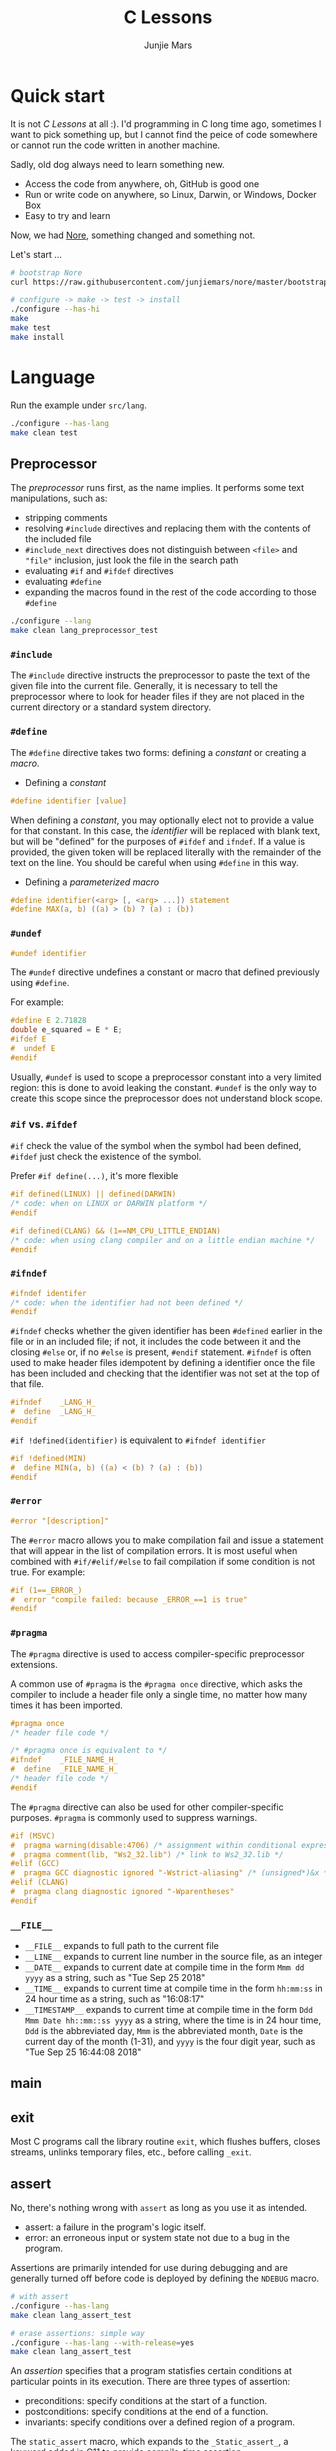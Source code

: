 #+TITLE: C Lessons
#+AUTHOR: Junjie Mars
#+STARTUP: overview
#+OPTIONS: num:nil toc:nil
#+REVEAL_HLEVEL: 2
#+REVEAL_SLIDE_NUMBER: h
#+REVEAL_THEME: moon
#+BEGIN_COMMENT
#+REVEAL_TRANS: cube
#+REVEAL_MARGIN: 0.1
#+REVEAL_MIN_SCALE: 0.2
#+REVEAL_MAX_SCALE: 1.5
#+END_COMMENT

@@html:<img src="https://github.com/junjiemars/c/workflows/C/badge.svg" alt="clang, gcc and msvc"/>@@

* Quick start
  :PROPERTIES:
  :CUSTOM_ID: quick-start
  :END:

#+ATTR_HTML: :style text-align:left
It is not /C Lessons/ at all :). I'd programming in C long time ago,
sometimes I want to pick something up, but I cannot find the peice of
code somewhere or cannot run the code written in another machine.

#+REVEAL: split
#+ATTR_HTML: :style text-align:left
Sadly, old dog always need to learn something new.
- Access the code from anywhere, oh, GitHub is good one
- Run or write code on anywhere, so Linux, Darwin, or Windows, Docker Box
- Easy to try and learn

#+ATTR_HTML: :style text-align:left
Now, we had [[https://github.com/junjiemars/nore][Nore]], something changed and something not.

#+REVEAL: split
Let's start ...

#+BEGIN_SRC sh
# bootstrap Nore
curl https://raw.githubusercontent.com/junjiemars/nore/master/bootstrap.sh -sSfL | sh

# configure -> make -> test -> install
./configure --has-hi
make
make test
make install
#+END_SRC

* Language
	:PROPERTIES:
	:CUSTOM_ID: language
	:END:

Run the example under =src/lang=.
#+BEGIN_SRC sh
./configure --has-lang
make clean test
#+END_SRC

** Preprocessor	
	 :PROPERTIES:
	 :CUSTOM_ID: language_preprocessor
	 :END:

The /preprocessor/ runs first, as the name implies. It performs some
text manipulations, such as:
- stripping comments
- resolving =#include= directives and replacing them with the contents
  of the included file
- =#include_next= directives does not distinguish between =<file>= and
  ="file"= inclusion, just look the file in the search path
- evaluating =#if= and =#ifdef= directives
- evaluating =#define=
- expanding the macros found in the rest of the code according to
  those =#define=

#+BEGIN_SRC sh
./configure --lang
make clean lang_preprocessor_test
#+END_SRC

*** =#include=
		:PROPERTIES:
		:CUSTOM_ID: language_preprocessor_include
		:END:
		
The =#include= directive instructs the preprocessor to paste the text
of the given file into the current file. Generally, it is necessary to
tell the preprocessor where to look for header files if they are not
placed in the current directory or a standard system directory.

*** =#define=
		:PROPERTIES:
		:CUSTOM_ID: language_preprocessor_define
		:END:

The =#define= directive takes two forms: defining a /constant/ or
creating a /macro/.

- Defining a /constant/
#+BEGIN_SRC c
#define identifier [value]
#+END_SRC

When defining a /constant/, you may optionally elect not to provide a
value for that constant. In this case, the /identifier/ will be
replaced with blank text, but will be "defined" for the purposes of
=#ifdef= and =ifndef=. If a value is provided, the given token will be
replaced literally with the remainder of the text on the line. You
should be careful when using =#define= in this way.

- Defining a /parameterized macro/
#+BEGIN_SRC c
#define identifier(<arg> [, <arg> ...]) statement
#define MAX(a, b) ((a) > (b) ? (a) : (b))
#+END_SRC

*** =#undef=
		:PROPERTIES:
		:CUSTOM_ID: language_preprocessor_undef
		:END:

#+BEGIN_SRC c
#undef identifier
#+END_SRC

The =#undef= directive undefines a constant or macro that defined
previously using =#define=.

For example:
#+BEGIN_SRC c
#define E 2.71828
double e_squared = E * E;
#ifdef E
#  undef E
#endif
#+END_SRC

Usually, =#undef= is used to scope a preprocessor constant into a very
limited region: this is done to avoid leaking the constant.  =#undef=
is the only way to create this scope since the preprocessor does not
understand block scope.

*** =#if= vs. =#ifdef=
		:PROPERTIES:
		:CUSTOM_ID: language_preprocessor_if_vs_ifdef
		:END:

=#if= check the value of the symbol when the symbol had been defined,
=#ifdef= just check the existence of the symbol.

Prefer =#if define(...)=, it's more flexible
#+BEGIN_SRC c
#if defined(LINUX) || defined(DARWIN)
/* code: when on LINUX or DARWIN platform */
#endif

#if defined(CLANG) && (1==NM_CPU_LITTLE_ENDIAN)
/* code: when using clang compiler and on a little endian machine */
#endif
#+END_SRC

*** =#ifndef=
		:PROPERTIES:
		:CUSTOM_ID: language_preprocessor_ifndef
		:END:

#+BEGIN_SRC c
#ifndef identifer
/* code: when the identifier had not been defined */
#endif
#+END_SRC

=#ifndef= checks whether the given identifier has been =#defined=
earlier in the file or in an included file; if not, it includes the
code between it and the closing =#else= or, if no =#else= is present,
=#endif= statement. =#ifndef= is often used to make header files
idempotent by defining a identifier once the file has been included
and checking that the identifier was not set at the top of that file.

#+BEGIN_SRC c
#ifndef    _LANG_H_
#  define  _LANG_H_
#endif
#+END_SRC

=#if !defined(identifier)= is equivalent to =#ifndef identifier=

#+BEGIN_SRC c
#if !defined(MIN)
#  define MIN(a, b) ((a) < (b) ? (a) : (b))
#endif
#+END_SRC

*** =#error=
		:PROPERTIES:
		:CUSTOM_ID: language_preprocessor_error
		:END:

#+BEGIN_SRC c
#error "[description]"
#+END_SRC

The =#error= macro allows you to make compilation fail and issue a
statement that will appear in the list of compilation errors. It is
most useful when combined with =#if/#elif/#else= to fail compilation
if some condition is not true. For example:

#+BEGIN_SRC c
#if (1==_ERROR_)
#  error "compile failed: because _ERROR_==1 is true"
#endif
#+END_SRC

*** =#pragma=
		:PROPERTIES:
		:CUSTOM_ID: language_preprocessor_pragma
		:END:
		
The =#pragma= directive is used to access compiler-specific
preprocessor extensions.


A common use of =#pragma= is the =#pragma once= directive, which asks
the compiler to include a header file only a single time, no matter
how many times it has been imported.

#+BEGIN_SRC c
#pragma once
/* header file code */

/* #pragma once is equivalent to */
#ifndef    _FILE_NAME_H_
#  define  _FILE_NAME_H_
/* header file code */
#endif
#+END_SRC

The =#pragma= directive can also be used for other compiler-specific
purposes. =#pragma= is commonly used to suppress warnings.

#+BEGIN_SRC c
#if (MSVC)
#  pragma warning(disable:4706) /* assignment within conditional expression */
#  pragma comment(lib, "Ws2_32.lib") /* link to Ws2_32.lib */
#elif (GCC)
#  pragma GCC diagnostic ignored "-Wstrict-aliasing" /* (unsigned*)&x */
#elif (CLANG)
#  pragma clang diagnostic ignored "-Wparentheses"
#endif
#+END_SRC

*** =__FILE__=
		:PROPERTIES:
		:CUSTOM_ID: language_preprocessor_file
		:END:

- =__FILE__= expands to full path to the current file
- =__LINE__= expands to current line number in the source file, as an integer
- =__DATE__= expands to current date at compile time in the form
  =Mmm dd yyyy= as a string, such as "Tue Sep 25 2018"
- =__TIME__= expands to current time at compile time in the form
  =hh:mm:ss= in 24 hour time as a string, such as "16:08:17"
- =__TIMESTAMP__= expands to current time at compile time in the
  form =Ddd Mmm Date hh::mm::ss yyyy= as a string, where the time is
  in 24 hour time, =Ddd= is the abbreviated day, =Mmm= is the
  abbreviated month, =Date= is the current day of the month (1-31),
  and =yyyy= is the four digit year, such as "Tue Sep 25 16:44:08 2018"

** main
	 :PROPERTIES:
	 :CUSTOM_ID: language_main
	 :END:

** exit
	 :PROPERTIES:
	 :CUSTOM_ID: language_exit
	 :END:

Most C programs call the library routine =exit=, which flushes
buffers, closes streams, unlinks temporary files, etc., before calling
=_exit=.

** assert
	 :PROPERTIES:
	 :CUSTOM_ID: language_assert
	 :END:

No, there's nothing wrong with =assert= as long as you use it as
intended.
- assert: a failure in the program's logic itself.
- error: an erroneous input or system state not due to a bug in the
  program.

Assertions are primarily intended for use during debugging and are
generally turned off before code is deployed by defining the =NDEBUG=
macro.

#+BEGIN_SRC sh
# with assert
./configure --has-lang
make clean lang_assert_test

# erase assertions: simple way
./configure --has-lang --with-release=yes
make clean lang_assert_test
#+END_SRC

An /assertion/ specifies that a program statisfies certain conditions
at particular points in its execution. There are three types of
assertion:
- preconditions: specify conditions at the start of a function.
- postconditions: specify conditions at the end of a function.
- invariants: specify conditions over a defined region of a program.


The =static_assert= macro, which expands to the =_Static_assert_=,
a keyword added in C11 to provide compile-time assertion.

** enum
	 :PROPERTIES:
	 :CUSTOM_ID: language_enum
	 :END:

#+BEGIN_SRC c
enum [identifier] { enumerator-list };

enumerator = constant-expression;
#+END_SRC

=enumerator-list= is a comma-separated list, tailing comma permitted
since C99, =identifier= is optional. If =enumerator= is followed by
/constant expression/, its value is the value of that /constant
expression/. If =enumerator= is not followed by /constant-expression/,
its value is the value one greater than the value of the previous
enumerator in the same enumeration. The value of the first enumerator
if it does not use /constant-expression/ is zero.


Unlike =struct= and =union=, there are no forward-declared =enum= in
C.

** Error
	 :PROPERTIES:
	 :CUSTOM_ID: language_error
	 :END:

- /fail safe/ pertaining to a system or component that automatically
  places itself in a safe operating mode in the event of a failue: a
  traffic light that reverts to blinking red in all directions when
  normal operation fails.
- /fail soft/ pertaining to a system or component that continues to
  provide partial operational capability in the event of certain
  failues: a traffic light that continues to alternate between red and
  green if the yellow light fails. A static variable =errno=
  indicating the error status of a function call or object. These
  indicators are /fail soft/.
- /fail hard/ aka fail fast or fail stop. The reaction to a detected
  fault is to immediately halt the system. Termination is /fail hard/.

*** errno
	 :PROPERTIES:
	 :CUSTOM_ID: language_error_errno
	 :END:

Before C11, =errno= was a global variable, with all the inherent
disadvantages:
- later system calls overwrote earlier system calls;
- global map of values to error conditions (=ENOMEM=, =ERANGE=, etc);
- behavior is underspecified in ISO C and POSIX;
- technically =errno= is a /modifiable lvalue/ rather than a global
  variable, so expressions like =&errno= may not be well-defined;
- thread-unsafe;


In C11, =errno= is thread-local, so it is thread-safe.


Disadvantages of /Function Return Value/:
- functions that return error indicators cannot use return value for
  other uses;
- checking every function call for an error condition increases code
  stabilities by 30%-40%;
- impossible for library function to enforce that callers check for
  error condition.

*** strerror
		:PROPERTIES:
		:CUSTOM_ID: language_error_strerror
		:END:

=char * strerror(int errnum);=
		
Interprets the value of /errnum/, generating a string with a message
that describes the error condition as if set to =errno= by a function
of the library. The returned pointer points to a statically allocated
string, which shall not be modified by the program. Further calls to
this function may overwrite its content (particular library
implementations are not required to avoid data races). The error
strings produced by strerror may be specific to each system and
library implementation.

*** perror
		:PROPERTIES:
		:CUSTOM_ID: language_error_perror
		:END:


=void perror(const char *str);=

Interprets the value of =errno= as an error message, and prints it to
stderr (the standard error output stream, usually the console),
optionally preceding it with the custom message specified in /str/. If
the parameter str is not a null pointer, /str/ is printed followed by
a colon =:= and a space. Then, whether /str/ was a null pointer or
not, the generated error description is printed followed by a newline
character ='\n'=. =perror= should be called right after the error was
produced, otherwise it can be overwritten by calls to other functions.

** Function
	 :PROPERTIES:
	 :CUSTOM_ID: language_function
	 :END:

*** main
		:PROPERTIES:
		:CUSTOM_ID: language_function_main
		:END:

C90 =main()= declarations:
#+BEGIN_SRC c
int main(void);

int main(int argc, char **argv);

/* samed with above */
int main(int argc, char *argv[]);

/* classicaly, Unix system support a third variant */
int main(int argc, char **argv, char**envp);
#+END_SRC


C99 the value =return= from =main()=:
- the =int= return type may not be omitted.
- the =return= statement may be omitted, if so and =main()= finished,
  there is an implicit =return 0=.

In arguments:
- ~argc > 0~
- ~argv[argc] == 0~
- ~argv[0]~ through to ~argv[argc-1]~ are pointers to string whose
  meaning will be determined by the program.
- ~argv[0]~ will be a string containing the program's name or a null
  string if that is not avaiable.
- ~envp~ is not specified by POSIX but widely supported, =getenv= is
  the only one specified by the C standard, the =putenv=
	and ~extern char **environ~ are POSIX-specific.

*** Forward declaration

- call graph is cyclic
- cross more than one translation unit

** Macro
	 :PROPERTIES:
	 :CUSTOM_ID: language_macro
	 :END:

*** =#= macro operator
		:PROPERTIES:
		:CUSTOM_ID: language_macro_sharp
		:END:

Prefixing a macro token with =#= will quote that macro token. This
allows you to turn bare words in your source code into text
token. This can be particularly useful for writing a macro to convert
the member of =enum= from =int= into a string.

#+BEGIN_SRC c
enum COLOR { RED, GREEN, BLUE };
#define COLOR_STR(x) #x
#+END_SRC

*** =##= macro operator
		:PROPERTIES:
		:CUSTOM_ID: language_macro_sharp_sharp
		:END:

The =##= operator takes two separate tokens and pastes them together
to form a single identifier. The resulting identifier could be a
variable name, or any other identifier.

#+BEGIN_SRC c
#define DEFVAR(type, var, val) type var_##var = val

DEFVAR(int, x, 1); /* expand to: int var_x = 1; */
DEFVAR(float, y, 2.718); /* expand to: float var_y = 2.718; */
#+END_SRC
	 
*** Expression
		:PROPERTIES:
		:CUSTOM_ID: language_macro_expression
		:END:

Expression-type macro will expand to expression, such as the following
macro definition 
#+BEGIN_SRC c
#define double_v1(x) 2*x
#+END_SRC

But =double_v1= has drawback, call ~double_v1(1+1)*8~ expands to wrong
expression ~2*1+1*8~ .


Use parens to quoted input arguments and final expression:
#+BEGIN_SRC c
#define double_v2(x) (2*(x))
#+END_SRC

Now, it expands to ~(2*(1+1))*8~

But, =max= macro has side-effect that eval the argument twice
#+BEGIN_SRC c
#define max(a, b) ((a) > (b) ? (a) : (b))
#+END_SRC
when call it with ~max(a, b++)~ .

*** Block
		:PROPERTIES:
		:CUSTOM_ID: language_macro_block
		:END:

If the macro definition includes =;= statatment ending character, we
need to block it.

#+BEGIN_SRC c
#define incr(a, b)   \
    (a)++;           \
    (b)++;
#+END_SRC

Call it with
#+BEGIN_SRC c
int a=2, b=3;
if (a > b) incr(a, b);
#+END_SRC

just only =b= will be incremented. We can block it and convert it to
block-type macro.

#+BEGIN_SRC c
#define incr(a, b) { \
   (a)++; (b)++;     \
}
#+END_SRC

But the aboved block macro is not good enough: omit =;= is no
intitutive and the tailing =;= will wrong in some cases, such as

#+BEGIN_SRC c
int a = 2, b = 3;
if (a < b)
  incr(a, b); /* tailing ; */
else
  a *= 10;

/* expanded code, and should compile failed */
if (a < b)
  { (a)++; (b)++; };
else
  a *= 10;
#+END_SRC

=do { ... } while (0)= resolved those issues.
#+BEGIN_SRC c
#define incr(a, b) do { \
   (a)++; (b)++;        \
} while (0) /* no tailing ; */

/* expanded code */
if (a < b)
  do { (a)++; (b)++; } while (0); /* append ; */
else
  a *= 10;
#+END_SRC

*** Name clash
		:PROPERTIES:
		:CUSTOM_ID: language_macro_name_clash
		:END:

We can use same machinism like Lisp's ~(gensym)~ to rebind the input
arguments to new symbols.

*** Nested macro
		:PROPERTIES:
		:CUSTOM_ID: language_macro_nested_macro
		:END:

Macro name within another macro is called Nesting of Macro.

#+BEGIN_SRC c
#define SQUARE(x) ((x)*(x))
#ddefine CUBE(x) (SQUARE(x)*(x))
#+END_SRC

*** Check expansion
		:PROPERTIES:
		:CUSTOM_ID: language_macro_check_expansion
		:END:

#+BEGIN_SRC c
cc -E <source-file>
#+END_SRC

** Pointer
	 :PROPERTIES:
	 :CUSTOM_ID: language_pointer
	 :END:

*** =&= and =*=
		:PROPERTIES:
		:CUSTOM_ID: language_pointer_address_of_and_dereference
		:END:

The =&= address of.

The =*= has two distinct meanings within C in relation to pointers,
depending on where it's used. When used within a /variable
declaration/, the value on the right hand side of the equals side
should be a /pointer value/ to an *address* in memory. When used with
an already /declared variable/, the =*= will *deference* the pointer
value, following it to the pointer-to place in memory, and allowing
the value stored there to be assigned or retrieved.

*** =sizeof= Pointer
		:PROPERTIES:
		:CUSTOM_ID: language_pointer_sizeof_pointer
		:END:

Depends on compiler and machine, all types of pointers on specified
machine and compiled via specified compiler has same the size,
generally occupy one machine word.

*** =const= Pointer
		:PROPERTIES:
		:CUSTOM_ID: language_pointer_const_pointer
		:END:

Threre is a technique known as the [[http://c-faq.com/decl/spiral.anderson.html][Clockwise/Spiral Rule]] enables any
C programmer to parse in their head any C declaration.

The first =const= can be either side of the type.
#+BEGIN_SRC c
const int * == int const *; /* pointer to const int */
const int * const == int const * const; /* const pointer to const int  */

#+END_SRC

- pointer to =const= object
  #+BEGIN_SRC c
  int v = 0x11223344;
  const int *p = &v;
  #+END_SRC
 
- =const= pointer to object
  #+BEGIN_SRC c
  int v1=0x11223344;
  int *const p1 = &v1;
  #+END_SRC
 
- =const= pointer to =const= object
 #+BEGIN_SRC c
  int v1=0x11223344;
  const int *const p = &v1;
  #+END_SRC

- pointer to pointer to =const= object
  #+BEGIN_SRC c
  const int **p;
  #+END_SRC

- pointer to =const= pointer to object
  #+BEGIN_SRC c
  int *const *p;
  #+END_SRC

- =const= pointer to pointer to object
  #+BEGIN_SRC c
  int* *const p;
  #+END_SRC

- pointer to =const= pointer to =const= object
  #+BEGIN_SRC c
  const int *const *p;
  #+END_SRC

- =const= pointer to pointer to =const= object
  #+BEGIN_SRC c
  const int **const p;
  #+END_SRC

- =const= pointer to =const= pointer to object
  #+BEGIN_SRC c
  int *const *const p;
  #+END_SRC

Run example:
#+BEGIN_SRC sh
./configure --has-lang
make clean lang_ptr_const_test
#+END_SRC

*** =volatile= Pointer
		:PROPERTIES:
		:CUSTOM_ID: language_pointer_volatile_pointer
		:END:

The =volatile= is to tell the compiler not to optimize the reference,
so that every read or write does not use the value stored in register
but does a real memory access.

#+BEGIN_SRC c
volatile int v1;
int *p_v1 = &v1; /* bad */
volatile int *p_v1 = &v1; /* better */
#+END_SRC

*** =restrict= Pointer
		:PROPERTIES:
		:CUSTOM_ID: language_pointer_restrict_pointer
		:END:

- =restrict= keyword had been introduced after c99
- It's only way for programmer to inform about an optimizations that
  compiler can make.

*** function Pointer
		:PROPERTIES:
		:CUSTOM_ID: language_pointer_function_pointer
		:END:

#+BEGIN_SRC c
return_type_of_fn (*fn)(type_of_arg1 arg1, type_of_arg2 arg2 ...);
#+END_SRC

- =void= Pointer
The =void*= is a catch all type for pointers to object types, via
~void~ pointer can get some ploymorphic behavior. see =qsort= in
=stdlib.h=

*** Dangling Pointer

Pointers that point to invalid addresses are sometimes called dangling
pointers.

*** Pointer decay
		:PROPERTIES:
		:CUSTOM_ID: language_pointer_pointer_decay
		:END:
		

Decay refers to the implicit conversion of an expression from an array
type to a pointer type. In most contexts, when the compiler sees an
array expression it converts the type of the expression from
/N-element array of T/ to /const pointer to T/ and set the value of
the expression to the address of the first element of the array.  The
exceptions to this rule are when an array is an operand of either the
=sizeof= or =&= operators, or the array is a string literal being used
as an initializer in a declaration. More importantly the term decay
signifies loss of type and dimension.

*** Pointer aliasing
		:PROPERTIES:
		:CUSTOM_ID: pointer-aliasing
		:END:

In computer programming, *aliasing* refers to the situation where the
same memory location can be accessed using different *names*.

** Storage
	 :PROPERTIES:
	 :CUSTOM_ID: language_storage
	 :END:

/Storage class/ in C decides the part of storage to be allocated for a
variable, it also determines the scope of a variable.  Memory and CPU
registers are types of locations where a variable's value can be
stored. There are four storage classes in C those are /automatic/,
/register/, /static/, and /external/.

Each [[#language_scope_declaration_and_definition][declaration]] can only have one of five /storage class specifier/:
=static=, =extern=, =auto=, =register= and =typedef=.

=typedef= storage class specifier does not reserve storage and is
called a storage class specifier only for syntatic convenience.

The general declaration that use a /storage class/ is show here:
~<storage-class-specifier> <type> <identifer>~

Living example:
#+BEGIN_SRC sh
./configure --has-lang
make clean lang_storage_test
#+END_SRC

*** Automatic storage class
		:PROPERTIES:
		:CUSTOM_ID: language_storage_automatic_storage_class
		:END:

=auto= storage class specifier denotes that an identifier has
/automatic duration/. This means once the scope in which the
identifier was defined ends, the object denoted by the identifier is
no longer valid.


Since all objects, not living in global scope or being declared
=static=, have /automatic duration/ by default when defined, this
keyword is mostly of historical interest and should not be used.
=auto= can't apply to parameter declarations. It is the default for
variable declared inside a function body, and is in fact a historic
leftover from C predecessor's B.

- /scope/: variable defined with =auto= storage class specifier are
  local to the [[#language_scope_function_scope][function scope]] or [[#block_scope][block scope]] inside which they are
  defined.
- /duration/: [[#language_duration][automatic]], till the end of the [[#language_scope_function_scope][function scope]] or [[#block_scope][block
  scope]] where the variable is defined
- /default initial value/: garbage value

*** Register storage class
		:PROPERTIES:
		:CUSTOM_ID: language_storage_register_storage_class
		:END:

Hints to the compiler that access to an object should as fast as
possible.Whether the compiler actually uses the hint is
implementation-defined; it may simply treat it as equivalent to
=auto=.

The compiler does make sure that you do not take the address of a
vairable with the register storage class.

The only property that is definitively different for all objects that
are declared with =register= is that they cannot have their address
computed.  Thereby =register= can be a good tool to ensure centain
optimizations:


#+BEGIN_SRC c
/* error: address of register variable requested */
register int i = 0x10;
int *p = &i;
#+END_SRC

=i= that can never alias because no code can pass its address to
another function where it might be changed unexpectedly


This property also implies that an array
#+BEGIN_SRC c
void decay(char *a);
register char a[] = { 0x11, 0x22, 0x33, 0x44, };
decay(a);
#+END_SRC

cannot decay into a pointer to its first element (i.e. turning into
=&a[0]=).  This means that the elements of such an array cannot be
accessed and the array itself cannot be passed to a function.

In fact, the only legal usage of an array declared with a =register=
storage class is the =sizeof= operator; Any other operator would
require the address of the first element of the array. For that
reason, arrays generally should not be declared with the =register=
keyword since it makes them useless for anything other than size
computation of the entire array, which can be done just as easily
without =register= keyword.

The =register= storage class is more appropriate for variables that
are defined inside a block and are accessed with high frequency.


- /scope/: [[#language_scope_function_scope][function scope]] or [[#block_scope][block scope]]
- /duration/: [[#language_duration][automatic]], till the end of [[#language_scope_function_scope][function scope]] or [[#block_scope][block scope]]
  in which the variable is defined
- /default initial value/: garbage value

*** Static storage class
		:PROPERTIES:
		:CUSTOM_ID: language_storage_static_storage_class
		:END:

The /static storge class/ serves different purposes, depending on the
location of the declaration in the file. =>=C99=, used in function
parameters to denote an array is expected to have a constant minimum
number of elements and a non-null parameter.


- /scope/: [[#language_scope_file_scope][file scope]] (confine the identifier to that /translation
  unit/ only) or [[#language_scope_function_scope][function scope]] (save data for use with the next call
  of a function)
- /duration/: [[#language_duration][static]]
- /default initial value/: 0

*** External storage class
		:PROPERTIES:
		:CUSTOM_ID: language_storage_external_storage_class
		:END:

=extern= keyword used to declare an object or function that is defined
elsewhere (and that has [[#language_linkage_external_linkage][external linkage]]). In general, it is used to
declare an object or function to be used in a module that is not the
one in which the corresponding object or function is defined.


- /scope/: global
- /duration/: [[#language_duration][static]]
- /default initial value/: 0

** Scope
	 :PROPERTIES:
	 :CUSTOM_ID: language_scope
	 :END:

In C, all identifiers are lexically (or statically) scoped.

The scope of a [[#language_scope_declaration_and_definition][declaration]] is the part of the code where the
declaration is seen and can be used. Note that this says nothing about
whether the object associated to the declaration can be accessed from
some other part of the code via another declaration. We uniquely
identify an object by its memory: the storage for a variable or the
function code.

Finally, note that a [[#language_scope_declaration_and_definition][declaration]] in a nested scope can hide a
declaration in an outer scope; but only if one of two has [[#language_linkage_no_linkage][no linkage]].


*** Declarations and Definitions
		:PROPERTIES:
		:CUSTOM_ID: language_scope_declaration_and_definition
		:END:

If neither the =extern= keyword nor an initializer are present, the
statement can be either a /declaration/ or a /definition/. It is up to
the compiler to analyse the modules of the program and decide.


- All /declarations/ with [[#language_linkage_no_linkage][no linkage]] are also /definitions/. Other
  /declarations/ are /definitions/ if they have an initializer.

- A [[#language_scope_file_scope][file scope]] variable /declaration/ without the [[#language_linkage_external_linkage][external linkage]]
  storage class specifier or initializer is a tentative /definition/.

- All /definitions/ are /declarations/ but not vice-versa.

- A /definition/ of an identifier is a /declaration/ for that
  identifier that: for an object, causes storage to be reserved for
  that object.



A /declaration/ specifies the interpretation and attributes of a set
of identifiers. A /definition/ of an identifier is a declaration for
that identifier that:
- for an object, causes storage to be reserved for that object;
- for a function, includes the function body;
- for an enumeration constant or typedef name, is the only declaration
  of the identifier.

	
In the following example we declared a function. Using =extern=
keyword is optional while declaring function. If we don't write
=exern= keyword while declaring function, it is automatically appended
before it.
#+BEGIN_SRC c
int add(int, int);
#+END_SRC

*** Block scope 
		:PROPERTIES:
		:CUSTOM_ID: block_scope
		:END:

Every variable or function declaration that appears inside a block has
block scope. The scope goes from the declaration to the end of the
innermost block in which the declaration appears. Function parameter
declarations in function definitions (but not in prototypes) also have
block scope.  The scope of a parameter declaration therefore includes
the parameter declarations that appears after it.

*** Function scope
		:PROPERTIES:
		:CUSTOM_ID: language_scope_function_scope
		:END:

=goto <label>= is a bit special, which are implicitly declared at the
place where they appears, but they are visible throughout the
function, even if they appear inside a block.

/function prototype scope/ is the scope for function parameters that
appears inside a function prototype. It extends until the end of the
prototype. This scope exists to ensure that function parameters have
distinct names.

*** File scope
		:PROPERTIES:
		:CUSTOM_ID: language_scope_file_scope
		:END:

All vairables and functions defined ouside functions have /file
scope/.  They are visible from their [[#language_scope_declaration_and_definition][declaration]] until the end of the
file. Here, the term /file/ should be understood as the source file
being compiled, after all includes have been resolved.

** Duration
	 :PROPERTIES:
	 :CUSTOM_ID: language_duration
   :END:

Indicates whether the object associated to the [[#language_scope_declaration_and_definition][declaration]] persists
throughout the program's execution (/static/) or whether it is
allocated dynamically when the declaration's scope is entered
(/automatic/).


There are two kind of duration:
- automatic
- static

Within functions at [[#block_scope][block scope]], declarations without =extern= or
=static= have automatic duration. Any other declaration at [[#language_scope_file_scope][file scope]]
has static duration.

** Linkage
		:PROPERTIES:
		:CUSTOM_ID: language_linkage
		:END:

/Linkage/ describes how identifiers can or can not refer to the same
entity throughout the whole program or one single translation unit.

Living example:
#+BEGIN_SRC sh
./configure --has-lang
make clean lang_linkage_test
#+END_SRC

*** Translation unit
		:PROPERTIES:
		:CUSTOM_ID: language_linkage_translation_unit
		:END:

A /translation unit/ is the ultimate input to a C compiler from which
an object file is generated. In casual usage it is sometimes referred
to as a /compilation unit/. A translation unit roughly consists of a
source file after it has been processed by the C preprocessor, meaning
that header files listed in =#include= directives are literally
included, sections of code within =#ifdef= may be included, and macros
have been expanded.

*** No linkage
		 :PROPERTIES:
		 :CUSTOM_ID: language_linkage_no_linkage
		 :END:

A declaration with /no linkage/ is associated to an object that is not
shared with any other declaration. All declarations with /no linkage/
happen at [[#block_scope][block scope]]: all block scope declarations without the extern
storage class specifier have /no linkage/.

*** Internal linkage
		 :PROPERTIES:
		 :CUSTOM_ID: language_linkage_internal_linkage
		 :END:

/Internal linkage/ means that the variable must be
defined in your translation unit scope, which means it should either
be defined in any of the included libraries, or in the same file
scope. Within the translation unit, all declarations with /internal
linkage/ for the same identifier refer to the same object.

*** External linkage
		 :PROPERTIES:
		 :CUSTOM_ID: language_linkage_external_linkage
		 :END:

/External linkage/ means that the variable could be defined somewhere
else outside the file you are working on, which means you can define
it inside any other translation unit rather your current one. Within
the whole program, all declarations with /external linkage/ for the
same identifier refer to the same object.

*** Size type and Pointer difference types
		:PROPERTIES:
		:CUSTOM_ID: language_type_size_type_and_pointer_difference_type
		:END:

The C language specification include the /typedefs/ =size_t= and
=ptrdiff_t= to represent memory-related quantities. Their size is
defined according to the target processor's arithmetic capabilities,
not the memory capabilities, such as avaialable address space. Both of
these types are defined in the =<stddef.h>= header.

- =size_t= is an unsigned integeral type used to represent the size of
  any object in the particular implementation. The =sizeof= operator
  yields a value of the type =size_t=. The maximum size of =size_t= is
  provided via =SIZE_MAX=, a macro constant which is defined in the
  =<stdint.h>= header.

- =ptrdiff_t= is a signed integral type used to reprensent the
  difference between pointers. It is only guranteed to be valid
  against pointers of the same type.

- =ssize_t= is POSIX standard not C standard.

*** Literal suffix
		:PROPERTIES:
		:CUSTOM_ID: language_type_literal_suffix
		:END:

- =l= or =L= for =long=, such as =123l=, =3.14L=
- =f= for =float=, such as =2.718f=

** struct
	 :PROPERTIES:
	 :CUSTOM_ID: language_struct
	 :END:

A =struct= is a type consisting of a sequence of members whose storage
is allocated in order which the members were defined.

#+BEGIN_SRC c
struct optional_name { declaration_list; };
struct name;
#+END_SRC

Initialization, =sizeof= and === operator ignore the flexible array
member.

Run example
#+BEGIN_SRC c
./configure --has-lang
make clean lang_struct_test
#+END_SRC

*** Padding
	 :PROPERTIES:
	 :CUSTOM_ID: struct_padding
	 :END:

There may be unnamed padding between any two members of a struct or
after the last member, but not before the first member. The size of a
struct is at least as large as the sum of the sizes of its members.


#+BEGIN_SRC c
extern int a[]; /* the type of a is incomplete */
char a[4];      /* the type of a is now complete */

struct node {
  struct node *next; /* struct node is incomplete type at this point */
} /* struct node is now complete at this point */
#+END_SRC

** union
	 :PROPERTIES:
	 :CUSTOM_ID: language_union
	 :END:

A union is a type consisting of a sequence of members whose storage
overlaps.

#+BEGIN_SRC c
union optional_name { declaration_list; };
union name;
#+END_SRC

** Type
	 :PROPERTIES:
	 :CUSTOM_ID: language_type
	 :END:

*** Basic types
	 :PROPERTIES:
	 :CUSTOM_ID: basic_types
	 :END:

**** Integer
	 :PROPERTIES:
	 :CUSTOM_ID: basic_types_integer
	 :END:

All C types be represented as binary numbers in memory, the way how to
interprete those numbers is what type does.

C provides the four basic /arithmetic type specifiers/ =char=, =int=,
=float= and =double=, and the /modifiers/ =signed=, =unsigned=,
=short= and =long=.

=long= and =long int= are identical. So are =long long= and =long long
int=. In both case, the =int= is optional.

| specifier       | type            |
|-----------------+-----------------|
| =long long int= | =long long int= |
| =long long=     | =long long int= |
| =long=          | =long int=      |
|                 |                 |

*** Incomplete type
	 :PROPERTIES:
	 :CUSTOM_ID: incomplete_type
	 :END:

An incomplete type is an object type that lacks sufficent information
to determine the size of the object of that object, and an incomplete
type may be completed at some point in the translation unit.

- =void= cannot be completed.
- =[]= array type of unknown size, it can be completed by a later
  declaration that specifies the size.

** typedef
	 :PROPERTIES:
	 :CUSTOM_ID: language_typedef
	 :END:

#+BEGIN_SRC c
typedef type_specifier declarator;
typedef type_specifier declarator1, *declarator2, (*declarator3)(void);
#+END_SRC


The /typedef/ used to create an alias name for another types. As such,
it is often used to simplify the syntax of declaring complex data
structure consisting of /struct/ and /union/ types, but is just as
common in providing specific descriptive type names for integer types
of varying lengths. The C standard library and POSIX reserve the
suffix =_t=, for example as in =size_t= and =time_t=.


=#define= is a C directive which is also used to define the aliases
for various data types similar to =typedef= but with the following
differences:
- =typedef= is limited to givien symbolic names to types only where as
  =#define= can be used to define alias for values as well.
- =typedef= interpretation is performed by the compiler whereas
  =#define= statements are processed by the preprocessor.


Using =typedef= to hide =struct= is considered a bad idea in [[https://www.kernel.org/doc/html/latest/process/coding-style.html#typedefs][Linux
kernel coding style]]

Run =typedef= example
#+BEGIN_SRC sh
./configure --has-lang
make clean lang_typedef_test
#+END_SRC

** typeof

=typeof= operator is not C standard.

Run =typeof= example
#+BEGIN_SRC sh
./configure --has-lang
make clean lang_typeof_test
#+END_SRC

** cdecl
	 :PROPERTIES:
	 :CUSTOM_ID: cdecl
	 :END:

A declaration can have exactly one basic type. The [[#basic_types][basic types]] are
argumented with /derived types/, can C has three of them:
- ~function [(decl-list)] returning~: *()*
- ~array [number] of~: *[]*
- ~[const | volatile | restrict] pointer to~: ***

The /array of []/ and /function returning ()/ type operators have
higher precedence than /pointer to */.

** alloc
	 :PROPERTIES:
	 :custom_id: alloc
	 :END:

*** malloc
		:PROPERTIES:
		:custom_id: alloc-malloc
		:END:

Don't cast the result of malloc. It is unneccessary, as =void *= is
automatically and safely prompted to any other pointer type in this
case.  It adds clutter to the code, casts are not very easy to read
(especially if the pointer type is long).  It makes you repeat
yourself, which is generally bad.  It can hide an error, if you forgot
to include =<stdlib.h>=. This can crashes (or, worse, not cause a
crash until way later in some totally different part of the
code). Consider what happens if pointers and integers are differently
sized; then you're hiding a warning by casting and might lose bits of
your returned address. Note: as of C11 implicit functions are gone
from C, and this point is no longer relevant since there's no
automatic assumption that undeclared functions return =int=.

To add further, your code needlessly repeats the type information
(=int=) which can cause errors. It's better to dereference the pointer
being used to store the return value, to *lock* the two together:
=int*x = malloc(length * sizeof *x);= This also moves the =lengh= to
theront for increased visibility, and drops the redundant
parentheses with =sizeof()=; they are only needed when the argument is
a type name. Many people seem to not know or ignore this, which makes
their code more verbose. Remember: =sizeof= is not a function!

While moving length to the front may increase visibility in some rare
cases, one should also pay attention that in the general case, it
should be better to write the expression as:
=int *x = malloc*x * length);=
Compare with =malloc(sizeof *x * length * width)= vs.
=malloc(length * width * sizeof *x)= the second may overflow the
=length * width= when =length= and =width= are smaller types than
=size_t=.

*** calloc
	 :PROPERTIES:
	 :custom_id: alloc-calloc
	 :END:

=calloc= should zero intializes the allocated memory. Call =calloc= is
not necessarily more expensive.
		
*** realloc
	 :PROPERTIES:
	 :custom_id: alloc-realloc
	 :END:

** libc
	 :PROPERTIES:
	 :CUSTOM_ID: language_standard_libraries
	 :END:

The /C standard library/ is a standardized collection of header files
and library routines used to implement common operations.

** std
	 :PROPERTIES:
	 :CUSTOM_ID: language_std
	 :END:

There has an good answer of [[http://stackoverflow.com/questions/17206568/what-is-the-difference-between-c-c99-ansi-c-and-gnu-c-a-general-confusion-reg][What is the difference between C, C99, ANSI C and GNU C]]:
- Everything before standardization is generally called "K&R C", after
  the famous book, with Dennis Ritchie, the inventor of the C
  language, as one of the authors. This was "the C language" from
  1972-1989.
- The first C standard was released 1989 nationally in USA, by their
  national standard institute ANSI. This release is called C89 or
  ANSI-C. From 1989-1990 this was "the C language".
- The year after, the American standard was accepted internationally
  and published by ISO (ISO 9899:1990). This release is called
  C90. Technically, it is the same standard as C89/ANSI-C. Formally,
  it replaced C89/ANSI-C, making them obsolete. From 1990-1999, C90
  was "the C language".
- Please note that since 1989, ANSI haven't had anything to do with
  the C language. Programmers still speaking about "ANSI C" generally
  haven't got a clue about what it means. ISO "owns" the C language,
  through the standard ISO 9899.
- In 1999, the C standard was revised, lots of things changed (ISO
  9899:1999). This version of the standard is called C99. From
  1999-2011, this was "the C language". Most C compilers still follow
  this version.
- In 2011, the C standard was again changed (ISO 9899:2011). This
  version is called C11. It is currently the definition of "the C
  language".

*** headers

| name          | std | intro                                                                 |
|---------------+-----+-----------------------------------------------------------------------|
| assert.h      | C90 | conditionally compiled macro that compare its argument to zero        |
| ctype.h       | C90 | functions to determine the type contained in character data           |
| errno.h       | C90 | macros reporting error conditions                                     |
| float.h       | C90 | limits of float types                                                 |
| limits.h      | C90 | sizes of basic types                                                  |
| locale.h      | C90 | localization utilities                                                |
| math.h        | C90 | common mathematics functions                                          |
| setjmp        | C90 | nonlocal jumps                                                        |
| signal.h      | C90 | signal handling                                                       |
| stdarg.h      | C90 | variable arguments                                                    |
| stddef.h      | C90 | common macro definitions                                              |
| stdio.h       | C90 | input/output                                                          |
| stdlib.h      | C90 | general utilities: memory, program, string, random, algorithms        |
| string.h      | C90 | string handling                                                       |
| time.h        | C90 | time/date utilites                                                    |
|---------------+-----+-----------------------------------------------------------------------|
| iso646.h      | C95 | alternative operator spellings                                        |
| wchar.h       | C95 | extended multibyte and wide character                                 |
| wctype.h      | C95 | functions to determine the type contained in wide character utilities |
|---------------+-----+-----------------------------------------------------------------------|
| complex.h     | C99 | complex number arithmetic                                             |
| fenv.h        | C99 | floating-point environment                                            |
| inttypes.h    | C99 | format conversion of integer types                                    |
| stdbool.h     | C99 | macros for boolean types                                              |
| stdint.h      | C99 | Fixed-width integer types                                             |
| tgmath.h      | C99 | type-generic math                                                     |
|---------------+-----+-----------------------------------------------------------------------|
| stdalign.h    | C11 | alignas and alignof convenience macros                                |
| stdatomic.h   | C11 | atomic types                                                          |
| stdnoreturn.h | C11 | noreturn convenience macros                                           |
| threads.h     | C11 | thread library                                                        |
| uchar.h       | C11 | UTF-16/32 character utilities                                         |
|               |     |                                                                       |

** References
	 :PROPERTIES:
	 :CUSTOM_ID: language_references
	 :END:

- [[https://en.cppreference.com/w/c/language/history][History of C]]
- [[https://en.cppreference.com/w/c/language/basic_concepts][Basic concepts]]
- [[http://c-faq.com/decl/spiral.anderson.html][Clockwise/Spiral Rule]]
- [[http://norswap.com/c_scope_duration_linkage/][C: Scope, Duration & Linkage]]
- [[http://stackoverflow.com/documentation/c/1108/pointers#t=201702060822544818513][Pointers]]
- [[http://stackoverflow.com/questions/1461432/what-is-array-decaying][What is array decaying?]]
- [[http://stackoverflow.com/questions/2524611/how-can-one-print-a-size-t-variable-portably-using-the-printf-family][printf size_t]]
- [[http://unixwiz.net/techtips/reading-cdecl.html][Steve Friedl's Unixwiz.net Tech Tips: Reading C type declarations]]
- [[https://cdecl.org/][cdecl]]
- [[https://en.wikibooks.org/wiki/C_Programming/Standard_libraries][wikibooks: C Programming/Standard libraries]]
- [[https://en.wikipedia.org/wiki/C11_(C_standard_revision)][wikipedia: C11 (C standard revision)]]
- [[https://en.wikipedia.org/wiki/C99][wikipedia: C99]]
- [[https://en.wikipedia.org/wiki/C_data_types][wikipedia: C data types]]
- [[https://en.wikipedia.org/wiki/Linkage_(software)][wikipedia: Linkage]]
- [[https://en.wikipedia.org/wiki/Maximal_munch][wikipedia: Maximal munch]]
- [[https://en.wikipedia.org/wiki/Pointer_aliasing][wikipedia: Pointer aliasing]]
- [[https://en.wikipedia.org/wiki/Translation_unit_(programming)][wikipedia: Translation unit]]
- [[https://en.wikipedia.org/wiki/Typedef][wikipedia: typedef]]
- [[https://github.com/nodejs/http-parser][http parser]]
- [[https://ptolemy.eecs.berkeley.edu/~johnr/tutorials/assertions.html][How to use assertions in C]]
- [[https://resources.sei.cmu.edu/asset_files/Presentation/2016_017_101_484207.pdf][Beyond errno Error Handling in C]]
- [[https://stackoverflow.com/questions/204476/what-should-main-return-in-c-and-c][What should main() return in C and C++?]]
- [[https://stackoverflow.com/questions/252780/why-should-we-typedef-a-struct-so-often-in-c][Why should we typedef a struct so often in C?]]
- [[https://stackoverflow.com/questions/3323445/what-is-the-difference-between-asm-asm-and-asm][What is the difference between 'asm', '__asm' and '__asm__'?]]
- [[https://www.bell-labs.com/usr/dmr/www/chist.html][The Development of the C Lanuage]]
- [[https://www.kernel.org/doc/html/latest/process/coding-style.html][Linux kernel coding style]]
- [[https://www.cs.rit.edu/~kar/pointers.on.c/index.html][Kenneth A.Reek: Pointers on C]]

* Compiler
** flex

*** References

- [[https://web.stanford.edu/class/archive/cs/cs143/cs143.1128/handouts/050%20Flex%20In%20A%20Nutshell.pdf][flex In A Nutshell]]

* x86
	:PROPERTIES:
	:CUSTOM_ID: x86
	:END:

While memory stores the program and data, the /Central Processing
Unit/ does all the work. The CPU has two parts: /registers/ and
/Arithmetic Logic Unit(ALU)/.  The ALU performs the actual
computations such as addtion and multiplication along with comparison
and other logical operations.

** Load
	 :PROPERTIES:
	 :CUSTOM_ID: load
	 :END:

/Load/ instructions read bytes into register. The source may be a
constant value, another register, or a location in memory.

#+BEGIN_SRC asm
;; load the constant 23 into register 4
R4 = 23

;; copy the contents of register 2 into register 3
R3 = R2

;; load char (one byte) starting at memory address 244 into register 6
R6 = .1 M[244]

;; load R5 with the word whose memory address is in R1
R5 = M[R1]

;; load the word that begins 8 bytes after the address in R1.
;; this is known as constant offset mode and is about the fanciest
;; addressing mode a RISC processor will support
R4 = M[R1+8]
#+END_SRC

** Store
	 :PROPERTIES:
	 :CUSTOM_ID: store
	 :END:

/Store/ instructions are basically the reverse of /load/ instructions:
they move values from registers back out to memory.

#+BEGIN_SRC asm
;; store the constant number 37 into the word beginning at 400
M[400] = 37

;; store the value in R6 into the word whose address is in R1
M[R1] = R6

;; store lower half-word from R2 into 2 bytes starting at address 1024
M[1024] = .2 R2

;; store R7 into the word whose address is 12 more than the address in R1
M[R1+12] = R7
#+END_SRC

** ALU
	 :PROPERTIES:
	 :CUSTOM_ID: ALU
	 :END:

#+BEGIN_SRC asm
;; add 6 to R3 and store the result in R1
R1 = 6 + R3

;; subtract R3 from R2 and store the result in R1
R1 = R2 - R3
#+END_SRC

** Branching
	 :PROPERTIES:
	 :CUSTOM_ID: branching
	 :END:

By default, the /CPU/ fetches and executes instructions from memory in
order, working from low memory to high. Branch instructions alter this
order.  Branch instructions test a condition and possibly change which
instruction should be executed next by changing the value of the /PC/
register. The operands in the test of a branch statement must be in
registers or constant values. Branches are used to implement control
structures like =if= as well as loops like =for= and =while=.

#+BEGIN_SRC asm
;; begin executing at address 344 if R1 equals 0
BEQ R1, 0, 344

;; begin executing at address 8 past current instruction if R2 less than R3
BLT R2, R3, PC+8

;; The full set of branch variants:
BLT ... ;; branch if first argument is less than second
BLE ... ;; less than or equal
BGT ... ;; greater than
BGE ... ;; greater than or equal
BEQ ... ;; equal
BNE ... ;; not equal

;; unconditional jump that has no test, but just immediately
;; diverts execution to new address
;; begin executing at address 2000 unconditionally: like a goto
JMP 2000

;; begin executing at address 12 before current instruction
JMP PC-12
#+END_SRC

** Type Convertion
	 :PROPERTIES:
	 :CUSTOM_ID: type_convertion
	 :END:

The types =char=, =short=, =int=, and =long= are all in the same
family, and use the same binary polynomial representation. C allows
you to freely assign between these types.

- broaden: When assigning from a smaller-sized type to a larger, there
  is no problem. All of the source bytes are copied and the remaining
  upper bytes in the destination are filled using what is called /sign
  extension/ -- the sign bit is extended across the extra bytes.
- narrow: Only copy the lower bytes and ignores the upper bytes.

Remember a floating point 1.0 has a completely different arrangement
of bits than the integer 1 and instruction are required to do those
conversions.

#+BEGIN_SRC asm
;; take bits in R2 that represent integer, convert to float, store in R1
R1 = ItoF R2

;; take bits in R4, convert from float to int, and store back in same Note
;; that converting in this direction loses information, the fractional
;; component is truncated and lost
R4 = FtoI R3
#+END_SRC

** Typecast
	 :PROPERTIES:
	 :CUSTOM_ID: typecast
	 :END:

A /typecast/ is a compile-time entity that instructs the compiler to
treat an expression differently than its declared type when generating
code for that expression.

- casting a /pointer/ from one type to another could change the offset
  was multiplied for pointer arithmetic or how many bytes were copied
  on a pointer dereference.
- some typecasts are actually [[#type_convertion][type conversions]]. A type conversion is
  required when the data needs to be converted from one representation
  to another, such as when changing an integer to floating point
  representation or vice versa.
- most often, a cast does affect the generated code, since the
  compiler will be treating the expression as a different type.

#+BEGIN_SRC c
int i;
((struct binky *)i)->b = 'A';
#+END_SRC

What does this code actually do at runtime? Why would your ever want
to do such a thing? The typecast is one of the reasons C is a
fundamentatlly unsafe launguage.

** Data Sizes
	 :PROPERTIES:
	 :CUSTOM_ID: data_sizes
	 :END:

| 16-bits    | Size (bytes) | Size (bits) |
|------------+--------------+-------------|
| Word       |            2 |          16 |
| Doubleword |            4 |          32 |
| Quadword   |            8 |          64 |
| Paragraph  |           16 |         128 |
| Kilobyte   |         1024 |        8192 |
| Megabyte   |    1,048,576 |     8388608 |

In computing, a /word/ is the natural unit of data used by a
particular processor design. A /word/ is a fixed-sized piece of data
handled as a unit by the instruction set or the hardware of the
processor. The number of bits in a word is an important characteristic
of any specific processor design or computer architecture.

** Registers

*** rsp

*** rbp

*** callq

#+BEGIN_SRC asm
pushq <address-of-after-callq>
#+END_SRC

*** retq

#+BEGIN_SRC asm
jmp <address-of-$rsp>
#+END_SRC

*** =cmp inst=

=cmp dst src= perfomans a substraction but does not store result. Such
as =sub dst src=.

| cmp dst, src                             | CF | PF | AF | ZF | SF | OF |
|------------------------------------------+----+----+----+----+----+----|
| unsigned src < unsigned dst              |  1 |    |    |    |    |    |
| parity of LSB is even                    |    |  1 |    |    |    |    |
| carry in the low nibble of (src-dst)     |    |    |  1 |    |    |    |
| 0, (i.e src == dst)                      |    |    |    |  1 |    |    |
| if MSB of (src-dst) == 1                 |    |    |    |    |  1 |    |
| sign bit of src != sign bit of (src-dst) |    |    |    |    |    |  1 |

*** =jmp inst=

| Jump | Description              | signed-ness | Flags              |
|------+--------------------------+-------------+--------------------|
| je   | jump if equal            |             | ZF = 1             |
| jg   | jump if greater          | signed      | ZF = 0 and SF = OF |
| jge  | jump if greater or equal | signed      | SF = OF            |
| jl   | jump if less             | signed      | SF != OF           |
| jle  | jump if less or equal    | signed      | ZF = 1 or SF != OF |

*** rflags

RFLAGS Register
| Bit(s) | Label | Description                                     |
|--------+-------+-------------------------------------------------|
|      0 | CF    | Carry Flag                                      |
|      1 | 1     | Reserved                                        |
|      2 | PF    | Parity Flag, set if LSB contains 1 is even bits |
|      3 | 0     | Reserved                                        |
|      4 | AF    | Auxiliary Carry Flag                            |
|      5 | 0     | Reserved                                        |
|      6 | ZF    | Zero Flag, set if result is zero                |
|      7 | SF    | Sign Flag, set MSB of result                    |
|      8 | TF    | Trap Flag                                       |
|      9 | IF    | Interrupt Enable Flag                           |
|     10 | DF    | Direction Flag                                  |
|     11 | OF    | Overflow Flag                                   |
|  12-13 | IOPL  | I/O Privilege Level                             |
|     14 | NT    | Nested Task                                     |
|     15 | 0     | Reserved                                        |
|     16 | RF    | Resume Flag                                     |
|     17 | VM    | Virtual-8086 Mode                               |
|     18 | AC    | Alignment Check / Access Control                |
|     19 | VIF   | Virtual Interrupt Flag                          |
|     20 | VIP   | Virtual Interrupt Pending                       |
|     21 | ID    | ID Flag                                         |
|  22-63 | 0     | Reserved                                        |

** Addressing
** References
	 :PROPERTIES:
	 :CUSTOM_ID: x86_references
	 :END:

- [[https://wiki.osdev.org][OS Dev]]
- [[http://asm.sourceforge.net/articles/linasm.html][Using Assembly Language in Linux]]
- [[https://www.cs.yale.edu/flint/cs421/papers/x86-asm/asm.html][Yale: x86 Assembly Guide]]
- [[https://www.cs.virginia.edu/~evans/cs216/guides/x86.html][Virginia: x86 Assembly Guide]]
- [[https://wiki.osdev.org/CPU_Registers_x86-64][CPU Registers x86-64]]
- [[https://software.intel.com/content/www/us/en/develop/articles/introduction-to-x64-assembly.html][Introduction to x64 Assembly]]
- [[https://www.amd.com/system/files/TechDocs/24594.pdf][AMD64 Architecutre Programmer's Manual]]
- [[https://www.csee.umbc.edu/~chang/cs313.s02/stack.shtml][C Function Call Conventions and the Stack]]	

* Memory
	:PROPERTIES:
	:CUSTOM_ID: memory
	:END:

Run the examples under =src/memory=.
#+BEGIN_SRC sh
./configure --has-memory
make clean test
#+END_SRC

** Bits and Bytes
	 :PROPERTIES:
	 :CUSTOM_ID: memory-bits-and-bytes
	 :END:

*** Bits
		:PROPERTIES:
		:CUSTOM_ID: memory-bits-and-bytes-bits
		:END:

The smallest unit of memory is the /bit/. 
A bit can be in one of two states: =on= vs. =off=, 
or alternately, =1= vs. =0=.

Most computers don't work with bits individually, but instead group eight 
bits together to form a /byte/. Eash byte maintains one eight-bit pattern.
A group of N bits can be arranged in 2^N different patterns.

Strictly speaking, a program can interpret a bit pattern any way it chooses.

*** Bytes
	 :PROPERTIES:
	 :CUSTOM_ID: memory-bits-and-bytes-bytes
	 :END:

The byte is sometimes defined as the /smallest addressable unit/ of memory.
Most computers also support reading and writting larger units of 
memory: 2 bytes /half-words/ (sometimes known as a /short/ word) 
and 4 byte /word/.

Most computers restrict half-word and word accesses to be /aligned/: 
a half-word must start at an even address and a word must start at an 
address that is a multiple of 4.

*** Shift
		:PROPERTIES:
		:CUSTOM_ID: memory-bits-and-bytes-shift
		:END:

Logical shift always fill discarded bits with 0s while arithmetic
shift fills it with 0s only for left shift, but for right shift it
copies the Most Significant Bit thereby preserving the sign of the
operand.


Left shift on unsigned integers, =x << y=
- shift bit-vector =x= by =y= positions
- throw away extra bits on left
- fill with 0s on right

Right shift on unsigned integers, =x >> y=
- shift bit-vector =x= right by =y= positions
- throw away extra bits on right
- fill with 0s on left


Left shift, =x << y=
- equivalent to multiplying by 2^y
- if resulting value fits, no 1s are lost

Right shift, =x >> y=
- logical shift for unsigned values, fill with 0s on left
- arithmetic shift for signed values
  - replicate most significant bit on left
  - maintains sign of =x=
- equivalent to =floor(2^y)=
  -	correct rounding towards 0 requires some care with signed numbers.
  -	=(unsigned)x >> y | ~(~0u >> y)=

** Basic Types	
	 :PROPERTIES:
	 :CUSTOM_ID: memory-basic-types
	 :END:

*** Character
		:PROPERTIES:
		:CUSTOM_ID: memory-basic-types-character
		:END:

The ASCII code defines 128 characters and a mapping of those
characters onto the numbers 0..127. The letter 'A' is assigned 65 in the 
ASCII table. Expressed in binary, that's 2^6 + 2^0 (64 + 1). 
All standard ASCII characters have zero in the uppermost 
bit (the *most significant* bit) since they only span the range 0..127.

*** Short Integer 
		:PROPERTIES:
		:CUSTOM_ID: memory-basic-types-short-integer
		:END:


2 bytes or 16 bits. 16 bits provide 2^16 = 65536 patterns.
This number is known as /64k/, where /1k/ of something is 2^10 = 1024. 
For non-negative numbers these patterns map to the numbers 0..65535. Systems
that are /big-endian/ store the most-significant byte at the lower address. 
A /litter-endian/ (Intel x86) system arranges the bytes in the opposite 
order. This means when exchanging data through files or over a network 
between different endian machines, there is often a substantial amount of
/byte-swapping/ required to rearrange the data.

*** Long Integer 
		:PROPERTIES:
		:CUSTOM_ID: memory-basic-types-long-integer
		:END:

4 bytes or 32 bits. 32 bits provide 2^32 = 4294967296
patterns. 4 bytes is the contemporary default size for an integer. Also 
known as a /word/.

*** Fixed-point
		:PROPERTIES:
		:CUSTOM_ID: memory-basic-types-fixed-point
		:END:


*** Floating-point
		:PROPERTIES:
		:CUSTOM_ID: memory-basic-types-floating-point
		:END:

4,8, or 16 bytes. Almost all computers use the standard IEEE-754
representation for floating point numbers that is a system much more
complex than the scheme for integers. The important thing to note is
that the bit pattern for the floating point number 1.0 is not the same
as the pattern for integer 1. IEEE floats are in a form of scientific
notation.  A 4-byte float uses 23 bits for the mantissa, 8 bits for
the exponent, and 1 bit for the sign. Some processors have a special
hardware Floating Point Unit, FPU, that substantially speeds up
floating point operations.  With separate integer and floating point
processing units, it is often possible that an integer and a floating
point computation can proceed in parallel to an extent. The exponent
field contains 127 plus the true exponent for sigle-precision, or 1023
plus the true exponent for double precision. The first bit of the
mantissa is typically assumed to be 1._f_, where *f* is the field of
fraction bits.

|                  | sign   | exponent        | mantissa              |
|                  |        | (base 2 + 127)  | (base 2, 1/2, 1/4...) |
|                  |        | (base 2 + 1023) |                       |
|------------------+--------+-----------------+-----------------------|
| signle precision | 1 [31] | 8 [30-23]       | 23 [22-00]            |
| double precision | 1 [63] | 11 [62-52]      | 52 [51-00]            |

**** References
- [[http://www.toves.org/books/float/][Floating-point representation]]
- [[https://docs.microsoft.com/en-us/cpp/build/ieee-floating-point-representation?view=vs-2019][Microsoft: IEEE Floating-Point Representation]]

*** Record
		:PROPERTIES:
		:custom_id: memory-basic-types-record
		:END:

The size of a record is equal to at least the sum of the size
of its component fields. The record is laid out by allocating the components 
sequentially in a contiguous block, working from low memory to high. 
Sometimes a compiler will add invisible pad fields in a record to comply
with processor alignment rectrictions.

*** Array
		:PROPERTIES:
		:custom_id: memory-basic-types-array
		:END:

The size of an array is at least equal to the size of each element
multiplied by the number of components. The elements in the array are laid
out consecutively starting with the first element and working from low
memory to high. Given the base address of the array, the compiler can generate
constant-time code to figure the address of any element. As with records,
there may be pad bytes added to the size of each element to comply with
alignment retrictions.

*** Pointer 
		:PROPERTIES:
		:custom_id: memory-basic-types-pointer
		:END:

A pointer is an address. The size of the pointer depends on the
range of addresses on the machine. Currently almost all machines use 4 bytes
to store an address, creating a 4GB addressable range. There is actually
very little distinction between a pointer and a 4 byte unsigned integer.
They both just store integers-- the difference is in whether the number is 
/interpreted/ as a number or as an address.

*** Instruction
		:PROPERTIES:
		:custom_id: memory-basic-types-instruction
		:END:

Machine instructions themselves are also encoded using bit
patterns, most often using the same 4-byte native word size. The different
bits in the instruction encoding indicate things such as what type of 
instruction it is (load, store, multiply, etc) and registers involved.

** Pointer Basics
	 :PROPERTIES:
	 :custom_id: memory-pointer-basics
	 :END:

*** Pointers and Pointees
		:PROPERTIES:
		:custom_id: memory-pointer-basics-pointers-and-pointees
		:END:

We use the term *pointee* for the thing that the pointer points to,
and we stick to the basic properties of the pointer/pointee relationship
which are true in all languages.

Allocating a pointer and allocating a pointee for it to point to are two
separate steps. You can think of the pointer/pointee structure are operating
at two levles. Both the levels must be setup for things to work.


*** Dereferencing
		:PROPERTIES:
		:custom_id: memory-pointer-basics-dereferencing
		:END:

The *dereference* operation starts at the pointer and follows its arrow
over to access its pointee. The goal may be to look at the pointee state
or to change the state.

The dereference operation on a pointer only works if the pointer has a 
pointee: the pointee must be allocated and the pointer must be set to 
point to it.

*** Pointer Assignment
		:PROPERTIES:
		:custom_id: memory-pointer-basics-pointer-assignment
		:END:

/Pointer assignment/ between two pointers makes them point to the same
pointee. Pointer assignment does not touch the pointees. It just changes
one pointer to have the same refrence as another pointer. After pointer
assignment, the two pointers are said to be /sharing/ the pointee.

** C Array
	 :PROPERTIES:
	 :custom_id: memory-c-array
	 :END:

A C array is formed by laying out all the elements contiguously 
in memory from low to high. 
The array as a whole is referred to by the address of the first element.


The programmer can refer to elements in the array with the simple =[]= syntax 
such as =intArray[1]=. This scheme works by combing the base address of 
the array with the simple arithmetic. 
Each element takes up a fixed number of bytes known at compile-time. 
So address of the _nth_ element in the array (0-based indexing) will be 
at an offset of =(n * element_size)= bytes from the base address of the whole 
array.


*** [] Operator
		:PROPERTIES:
		:custom_id: memory-c-array-[]-operator
		:END:

The square bracket syntax =[]= deals with this address arithmetic for you, but 
it's useful to know what it's doing. The =[]= multiplies the integer index by  
the element size, adds the resulting offset to the array base address, and finally
deferences the resulting pointer to get to the desired element.


#+BEGIN_SRC c
a[3] == *(a + 3);
a+3 == &a[3]; 

a[b] == b[a];
#+END_SRC


The C standard defines the =[]= operator as follows:
=a[b] => *(a+b)=, and =b[a] => *(b+a) => *(a+b)=, so =a[b] == b[a]=.


In a closely related piece of syntax, adding an integer to a pointer 
does the same offset computation, but leaves the result as a pointer. 
The square bracket syntax dereferences that pointer to access 
the /nth/ element while the =+= syntax just computes the pointer 
to the /nth/ element.


Any =[]= expression can be written with the =+= syntax instead. We just need 
to add in the pointer dereference. For most purposes, it's easiest 
and most readable to use the =[]= syntax. Every once in a 
while the =+= is convenient if you needed a pointer to the element 
instread of the element itself.


*** Pointer++
		:PROPERTIES:
		:custom_id: memory-c-array-pointer++
		:END:


If =p= is a pointer to an element in an array, then =(p+1)= points to the 
next element in the array. Code can exploit this using the construct =p++= to 
step a pointer over the elements in an array. It doesn't help readability any.


*** Pointer Type Effects
		:PROPERTIES:
		:custom_id: memory-c-array-pointer-type-effects
		:END:

Both =[]= and =++= implicitly use the compile time type of the pointer to 
compute the element size which effects the offset arithmetic. 


#+BEGIN_SRC c
	int *p;
	p = p + 12; /* p + (12 * sizeof(int)) */

	p = (int*) ((char*)p + 12); /* add 12 sizeof(char) */
#+END_SRC

Each =int= takes 4 bytes, so at runtime the code will effectively 
increment the address in =p= by 48. The compiler figures all this out 
based on the type of the pointer.


*** Arithmetic on a void pointer
		:PROPERTIES:
		:custom_id: memory-c-array-arithmetic-on-a-void-pointer
		:END:


What is =sizeof(void)=? Unknown! Some compilers assume that it should be 
treat it like a =(char*)=, but if you were to depend on this you would be 
creating non-portable code.

Note that you do not need to cast the result back to =(void*)=, a =(void*)= is
the /universal recipient/ of pinter type and can be freely assigned 
any type of pointer.


*** Arrays and Pointers
		:PROPERTIES:
		:custom_id: memory-c-array-arrays-and-pointers
		:END:

One effect of the C array scheme is that the compiler 
does not meaningfully distinguish between arrays and pointers.

*** Array Names are const
		:PROPERTIES:
		:custom_id: memory-c-array-array-names-are-const
		:END:

One subtle distinction between an array and a pointer, 
is that the pointer which represents the base address of an array 
cannot be changed in the code. Technically, the array base 
address is a =const= pointer. The constraint applies to 
the name of the array where it is declared in the code.


*** Dynamic Arrays
		:PROPERTIES:
		:custom_id: memory-c-array-dynamic-arrays
		:END:

Since arrays are just contiguous areas of bytes, you can allocate your 
own arrays in the heap using =malloc=. And you can change the size of 
the =malloc=ed array at will at run time using =realloc=.


*** Passing multidimensional arrays to a function
		:PROPERTIES:
		:custom_id: memory-c-array-passing-multidimensional-arrays-to-a-function
		:END:


*** Iteration
		:PROPERTIES:
		:custom_id: memory-c-array-iteration
		:END:

Row-major order, so load =a[0][0]= would potentially load =a[0][1]=, 
but load =a[1][0]= would generate a second cache fault.

** Stack Implementation
	 :PROPERTIES:
	 :custom_id: memory-stack-implementation
	 :END:

Writing a generic container in pure C is hard, and it's hard for two reasons:

The language doesn't offer any real support for /encapsulation/ or 
/information hiding/. That means that the data structures expose information 
about /internal representation/ right there in the interface file 
for everyone to see and manipulate. The best we can do is document 
that the data structure should be treated as an abstract data type, 
and the client shouldn't directly manage the fields. Instead, he should just 
rely on the fuctions provided to manage the internals for him.

C doesn't allow data types to be passed as parameters. That means a generic 
container needs to manually manage memory in terms of the client element size, 
not client data type. This translates to a bunch of =malloc=, =realloc=, 
=free=, =memcpy=, and =memmove= calls involving =void*=.

** Endian
	 :PROPERTIES:
	 :custom_id: memory-endian
	 :END:

Endianness refers to the sequential order used to numerically interpret 
/a range of bytes/ in /computer memory/ as larger, composed word value.
It also describes the order of byte transmission over a **digital link**.

However, if you have a 32-bit register storing a 32-bit value, it makes no 
to talk about endianness. The righmost bit is the least significant bit,
and the leftmost bit is the most significant bit.


*** Big Endian
		:PROPERTIES:
		:custom_id: memory-endian-big-endian
		:END:

#+CAPTION: Big Endian
#+NAME: fig:big-endian
[[file:src/memory/big-endian.png]]


*** Little Endian
		:PROPERTIES:
		:custom_id: memory-endian-little-endian
		:END:

#+CAPTION: Little Endian
#+NAME: fig:little-endian
[[file:src/memory/little-endian.png]]


The little-endian system has the property that the same value can be read
from memory at different lengths without using different addresses. 
For example, a 32-bit memory location with content 4A 00 00 00 can be read
at the same address as either 8-bit (value = 4A), 16-bit (004A), 24-bit 
(00004A), or 32-bit (0000004A), all of which retain the same numeric value.

*** Bit Swapping
		:PROPERTIES:
		:custom_id: memory-endian-bit-swapping
		:END:

Some CPU instruction sets provide native support for endian swapping, 
such as /bswap/ (x86 and later), and /rev/ (ARMv6 and later).

Unicode text can optionally start with a /byte order mark/ (BOM) to 
signal the endianness of the file or stream. Its code point is *U+FEFF*. 
In UTF-32 for example, a big-endian file should start with =00 00 FE FF=; 
a little endian should start with =FF FE 00 00=.

Endianness doesn't apply to everything. If you do bitwise or bitshift 
operations on an int you don't notice the endianness.

TCP/IP are defined to be big-endian. The multi-byte integer representation 
used by the TCP/IP protocols is sometimes called /network byte order/.

In =<arpa/inet.h>=:
- =htons()= reorder the bytes of a 16-bit unsigned value from processor order
 to network order, the macro name can be read as "host to network short."
- =htonl()= reorder the bytes of a 32-bit unsigned value from processor order
	to network order, the macro name can be read as "host to network long."
- =ntohs()= reorder the bytes of a 16-bit unsigned value from network order to processor order,
	the macro name can be read as "network to host short."
- =ntohl()= reorder the bytes of a 32-bit unsigned value from network order to
 processor order. The macro name can be read as "network to host long

*** Tools
		:PROPERTIES:
		:custom_id: memory-endian-tools
		:END:

- =hexdump= on Unix-like system

** Memory Model
	 :PROPERTIES:
	 :custom_id: memory-memory-model
	 :END:

The only thing that C must care about is the type of the object 
which a pointer addresses. 
Each pointer type is derived from another type, its base type, 
and each such derived type is a distinct new type.

** Memory Copy

** References
	 :PROPERTIES:
	 :custom_id: memory-references
	 :END:

- [[http://cslibrary.stanford.edu/106/][Pointer Basics]]
- [[http://mjfrazer.org/mjfrazer/bitfields/][How Endianness Effects Bitfield Packing]]
- [[http://stackoverflow.com/documentation/c/322/arrays#t=20170207121645271737][Arrays]]
- [[http://steve.hollasch.net/cgindex/coding/ieeefloat.html][IEEE Standard 754 Floating Point Numbers]]
- [[http://www.catb.org/esr/structure-packing/][The Lost Art of C Structure Packing]]
- [[https://betterexplained.com/articles/understanding-big-and-little-endian-byte-order/)][Understanding Big and Little Endian Byte Order]]
- [[https://clang.llvm.org/docs/AddressSanitizer.html][Clang: Address Sanitizer]]
- [[https://en.wikipedia.org/wiki/Arithmetic_shift][Arithmetic shift]]
- [[https://en.wikipedia.org/wiki/Endianness][Endianness]]
- [[https://en.wikipedia.org/wiki/Logical_shift][Logical shift]]
- [[https://see.stanford.edu/Course/CS107][Programming Paradigms]]
- [[https://see.stanford.edu/materials/icsppcs107/07-Arrays-The-Full-Story.pdf][The Ins and Outs of C Arrays]]
- [[https://stackoverflow.com/questions/4306186/structure-padding-and-packing][Structure padding and packing]]
- [[https://stackoverflow.com/questions/605845/do-i-cast-the-result-of-malloc][Do I cast the result of malloc]]
- [[https://stackoverflow.com/questions/7622/are-the-shift-operators-arithmetic-or-logical-in-c][Are the shift operators arithmetic or logical in C?]]
- [[https://www.cs.umd.edu/class/sum2003/cmsc311/Notes/Data/endian.html][Big and Little Endian]]
- [[https://www.embedded.com/optimizing-memcpy-improves-speed/][Optimizing Memcpy improves speed]]
- [[https://www.ibm.com/developerworks/aix/library/au-endianc/index.html?ca=drs-)][Writing endian-independent code in C]]

* CPU
	:PROPERTIES:
	:CUSTOM_ID: cpu
	:END:

** cpuid
** Cache

*** Check cache line

- Linux
#+BEGIN_SRC sh
ll /sys/devices/system/cpu/cpu0/cache/
cat /sys/devices/system/cpu/cpu0/cache/cherency_line_size
#+END_SRC
- Windows
#+BEGIN_SRC cmd
wmic cpu list
wmic cpu get
wmic cpu get L2CacheSize, L2CacheSpeed
#+END_SRC

*** References
- [[https://www.linuxjournal.com/article/7105][Understanding Caching]]
- [[https://software.intel.com/en-us/articles/efficient-use-of-tiling][Efficient use of Tiling]]

** Timing

#+BEGIN_SRC sh
time ls /tmp
# ...
# ls -G /tmp  0.00s user 0.00s system 73% cpu 0.003 total
#+END_SRC

=real= refers to actual elapsed time, =user= and =sys= refer to CPU
time used only by the process.

- =real= is wall clock time.
- =user= is the amount of CPU time spent in user-mode code within the
  process.
- =sys= is the amount of CPU time spent in the kernel within the
  process.

=user+sys= is the actual all CPU time the process used.

* POSIX
* Library
	:PROPERTIES:
	:CUSTOM_ID: library
	:END:

** Static Library
** Shared Library
** Library References
	 :PROPERTIES:
	 :CUSTOM_ID: library_references
	 :END:

- [[https://en.wikipedia.org/wiki/Dynamic-link_library][Dynamic-link library]]
- [[https://en.wikipedia.org/wiki/Static_library][Static library]]

* ELF
	:PROPERTIES:
	:CUSTOM_ID: elf
	:END:

** References
- [[http://www.skyfree.org/linux/references/ELF_Format.pdf][Executable and Linkable Format (ELF)]]
- [[https://linux-audit.com/elf-binaries-on-linux-understanding-and-analysis/#:~:text=ELF%2520is%2520the%2520abbreviation%2520for%2520Executable%2520and%2520Linkable,compiler%2520or%2520linker%2520and%2520are%2520a%2520binary%2520format.][The 101 of ELF files on Linux: Understanding and Analysis]]
- [[https://developer.apple.com/library/archive/documentation/Performance/Conceptual/CodeFootprint/Articles/MachOOverview.html][Apple: Overview of the Mach-O Executable Format]]

* Flex & Bison
	:PROPERTIES:
	:CUSTOM_ID: flex_and_bison
	:END:

#+BEGIN_QUOTE
The asteriod to kill this dinosaur is still in orbit. -- Lex Manual Page
#+END_QUOTE

** References
- [[http://dinosaur.compilertools.net][The Lex & Yacc Page]]

* Unicode
	:PROPERTIES:
	:CUSTOM_ID: unicode
	:END:

** References
	 
- [[http://www.ibm.com/developerworks/library/l-linuni/][Linux Unicode programming]]
- [[http://www.joelonsoftware.com/articles/Unicode.html][The Absolute Minimum Every Software Developer Absolutely, Positively Must Know About Unicode and Character Set]]
- [[https://en.wikipedia.org/wiki/UTF-8][Wikipedia: UTF-8]] 

* IO
	:PROPERTIES:
	:CUSTOM_ID: io
	:END:

** Stream
	 :PROPERTIES:
	 :CUSTOM_ID: stream
	 :END:

Streams are a portable way of reading and writing data. They provide a
flexible and efficient means of I/O.

A Stream is a file or a physical device (e.g. printer or monitor)
which is manipulated with a pointer to the stream.

There exists an internal C data structure, =FILE=, which represents
all streams and is defined in =stdio.h=.

Stream I/O is /buffered/: That is to say a fixed /chunk/ is read from
or written to a file via some temporary storage area (the buffer).

*** Predefined streams
		:PROPERTIES:
		:CUSTOM_ID: predefined-streams
		:END:

There are =stdin=, =stdout=, and =stderr= predefined streams.

*** Redirection
		:PROPERTIES:
		:CUSTOM_ID: redirection
		:END:

- =>=: redirect =stdout= to a file;
- =<=: redirect =stdin= from a file to a program;
- =|=: puts =stdout= from one program to =stdin= of another.

** Buffered vs. Unbuffered
	 :PROPERTIES:
	 :CUSTOM_ID: buffered-vs-unbuffered
   :END:

All =stdio.h= functions for reading from =FILE= may exhibit either
/buffered/ or /unbuffered/ behavior, and either /echoing/ or
/non-echoing/ behavior.

The standard library function =setvbuf= can be used to enable or
disable buffering of IO by the C library. There are three possible
modes: /block buffered/, /line_buffered/, and /unbuffered/.

*** Buffered
		:PROPERTIES:
		:CUSTOM_ID: buffered
		:END:

Buffered output streams will accumulate write result into immediate
buffer, sending it to the OS file system only when enough data has
accumulated (or =flush()= is requested).

C RTL buffers, OS buffers, Disk buffers.

The function =fflush()= forces a write of all buffered data for the
given output or update stream via the stream's underlying write
function.  The open status of the steam is unaffected.

The function =fpurge()= erases any input or output buffered in the
given steam. For output streams this discards any unwritten output.
For input streams this discards any input read from the underlying
object but not yet obtained via =getc()=; this includes any text
pushed back via =ungetc()=

*** Unbuffered
		:PROPERTIES:
		:CUSTOM_ID: unbuffered
		:END:

Unbuffered output has nothing to do with ensuring your data reaches
the disk, that functionality is provided by =flush()=, and works on
both buffered and unbuffered steams. Unbuffered IO writes don't
gurantee the data has reached the physical disk.

 =close()= will call =flush()=.

The =open= system call is used for opening an unbuffered file.

** ASCII vs. Binary
	 :PROPERTIES:
	 :CUSTOM_ID: ascii-vs-binary
	 :END:

*** ASCII

Terminals, keyboards, and printers deal with character data. When you
want to write a number like =1234= to the screen, it must be converted
to four characters ={'1', '2', '3', '4'}= and written. Similarly, when
you read a number from the keyboard, the data must be converted from
characters to integers. This is done by the =sscanf= routine.

*** Binary

Binary files require no conversion. They also generally take up less
space than ASCII files. The drawback is that they cannot be directly
printed on a terminal or printer.

** References
	 :PROPERTIES:
	 :CUSTOM_ID: io-references
	 :END:

- [[https://en.wikipedia.org/wiki/ASCII][ASCII]]
- [[https://stackoverflow.com/questions/20342772/buffered-and-unbuffered-inputs-in-c][Buffered and Unbuffered inputs in C]]
- [[https://users.cs.cf.ac.uk/Dave.Marshall/C/node18.html][Input and Output:stdio.h]]
- [[https://en.wikipedia.org/wiki/Printf_format_string][printf format string]]
	 
* Network

** DNS
	 :PROPERTIES:
	 :CUSTOM_ID: network-dns
	 :END:

=simple.c= using =getaddrinfo()= API call to query name.

=query.c= using domain name protocol to query name directly without =-lresolv= library. 

** TIL
		
- =getaddrinfo()= is a POSIX.1g extension and is not available in pure C99, 
on Linux, so We need =-D_GNU_SOURCE= if =-std=c99= be specified (see
[[https://github.com/droe/sslsplit/issues/2][c99 does not define getaddrinfo]]).
- =socklen_t= represents the size of an address structure, see [[https://yarchive.net/comp/linux/socklen_t.html][Linus
  Torvalds talk about socklen_t]].

** HTTP
** References
		:PROPERTIES:
		:CUSTOM_ID: dns-refrences
		:END:

- [[https://www.ietf.org/rfc/rfc1034.txt][RFC 1034: DOMAIN NAMES - CONCEPTS AND FACILITIES]]
- [[https://www.ietf.org/rfc/rfc1035.txt][RFC 1035: DOMAIN NAMES - IMPLEMENTATION AND SPECIFICATION]]
- [[https://tools.ietf.org/html/rfc1536][RFC 1536: Common DNS Implementation Errors and Suggested Fixes]]
- [[http://www.linuxhowtos.org/C_C++/socket.htm][Sockets Tutorial]]
- [[https://www.w3.org/Protocols/rfc2616/rfc2616-sec6.html][RFC 26116: HTTP Response]]

* Parallel

** OpenMP
*** References
- [[https://en.wikipedia.org/wiki/OpenMP][wikipedia]]
- [[https://www.openmp.org/][Office site]]

** Pthread
*** References
- [[https://computing.llnl.gov/tutorials/pthreads/][POSIX Threads Programming]]

* Algorithm
  
** Hash
** Algorithm References
- [[http://www.cse.yorku.ca/~oz/hash.html][Hash Functions]]

* Regex
	:PROPERTIES:
	:CUSTOM_ID: regex
	:END:

In POSIX-Extended regular expressions, all characters match themselves
 except for the following special characters: =.[{}()\*+?|^$=

* WebAssembly

Run example in browser:
#+BEGIN_SRC javascript
// directly call, shorten version
Module._sum(10, 0);
// ccall
Module.ccall('sum', 'number', ['number', 'number'], [10, 0]);
#+END_SRC


- [[https://developer.mozilla.org/en-US/docs/WebAssembly][MDN: WebAssembly]]
- [[https://github.com/mdn/webassembly-examples][MDN: webassembly-examples]]
- [[https://emscripten.org/index.html][emscripten]]

* Tools
  :PROPERTIES:
  :CUSTOM_ID: tools
  :END:

** Display Dependents of Executable
	 :PROPERTIES:
	 :CUSTOM_ID: display_dependents_of_exeutable
	 :END:

| OS      | name    | command line              |
|---------+---------+---------------------------|
| MacOS   | otool   | otool -L <bin>            |
| Linux   | objdump | objdump -p <bin>          |
|         | ldd     | ldd <bin>                 |
| Windows | dumpbin | dumpbin -dependents <bin> |
|         |         |                           |

** Read ELF Format
	 :PROPERTIES:
	 :CUSTOM_ID: read-elf-format
	 :END:

/readelf/ displays information about one or more ELF format object
files.

This /readelf/ program performs a similar function to /objdump/ but it
goes into more detail and it exists independently of the BFD library,
so if there is a bug in BFD then /readelf/ will not be affected.

On Darwin, there are no readelf, but we can use /otool/ do the trick.

| OS      | name   | command line   |
|---------+--------+----------------|
| MacOS   | otool  | otool -l <bin> |
| Linux   | reaelf | readelf <bin>  |
| Windows |        |                |

** Metainformation about Libraries
   
=pkg-config=

** Display Symbol Table
	 :PROPERTIES:
	 :CUSTOM_ID: display-symbol-table
	 :END:

On Unix-like platform, there are /nm/ program can view the symbol
table in a executable.

| OS    | name | command line |
|-------+------+--------------|
| MacOS | nm   | nm <bin>     |
|       |      | nm -m <bin>  |
| Linux | nm   | nm <bin>     |

** Remove symbols
	 :PROPERTIES:
	 :CUSTOM_ID: remove-symbols
	 :END:

| OS    | name  | command line |
|-------+-------+--------------|
| MacOS | strip | nm <bin>     |
| Linux | strip | nm <bin>     |

** Disassembly

| OS    | name    | command line     |
|-------+---------+------------------|
| MacOS | otool   | otool -tV <bin>  |
| Linux | objdump | objdump -d <bin> |
|       |         |                  |

** Hex Dump

| OS     | name      | command line   |
|--------+-----------+----------------|
| MacOS  | hexdump   | hexdump <file> |
| Linux  | hexdump   | hexdump <file> |
| Window |           |                |
| Emacs  | hexl-mode |                |
|        |           |                |

** Trace System Call
	 :PROPERTIES:
	 :CUSTOM_ID: trace-system-call
	 :END:

| OS    | name   | command line                  |
|-------+--------+-------------------------------|
| MacOS | dtruss | dtruss <bin>                  |
| Linux | strace | strace -o <out-file> -C <bin> |

** Kernel Trace

- MacOSX: =ktrace=

** Memory Leak Detection
	 :PROPERTIES:
	 :CUSTOM_ID: memory-leak-detection
	 :END:

*** =valgrind=
*** =sanitize=

**** References
- [[https://clang.llvm.org/docs/AddressSanitizer.html][Clang: AddressSanitizer]]

** Debugger
	 :PROPERTIES:
	 :CUSTOM_ID: debugger
	 :END:

*** Environment

| *example*                   | *command*                                             |
|-----------------------------+-------------------------------------------------------|
| set working directory       | *(lldb)* platform settings -w <pwd>                   |
|                             | *(gdb)* cd <pwd>                                      |
|                             |                                                       |
| list /env/ vars             | *(lldb)* =env=                                        |
|                             | *(lldb)* =settings show target.env-vars=              |
|                             |                                                       |
| set /env/ var               | *(lldb)* =env XXX=zzz=                                |
|                             | *(lldb)* =settings set target.env-vars XXX=aa YYY=bb= |
|                             |                                                       |
| set /argv/ for /main/ entry | *(lldb)* =r arg1 arg2 arg3=                           |
|                             | *(lldb)* =settings set target.run-args arg1 arg2=     |
|                             | *(lldb)* =process launch -- arg1 arg2=                |
|                             | *0:000>* =.kill;= =.create <target> arg1 arg2=        |
|                             | *0:000>* =.exepath+ <path>=                           |

*** Image

| *example*                                     | *command*                                       |
|-----------------------------------------------+-------------------------------------------------|
| list dependents of executable                 | *(lldb)* =image list=                           |
|                                               | *0:000>* =lm=                                   |
|                                               |                                                 |
| lookup /main/ entry address in the executable | *(lldb)* =image lookup -a main -v=              |
|                                               |                                                 |
| lookup /fn/ or /symbol/ by regexp             | *(lldb)* =image lookup -r -n'[fsv]printf'=      |
|                                               |                                                 |
| lookup /type/                                 | *(lldb)* =image lookup -t'FILE'=                |
|                                               |                                                 |
| add /moudle/                                  | *(lldb)* =image add /opt/local/lib/libgeo.dyld= |
|                                               | *0:000>* =.reload -f -i libcffix.dll=           |
|                                               |                                                 |
| unload /module/                               | *(lldb)* ==                                     |
|                                               | *0:000>* =.reload -u libcffix.dll=              |
|                                               |                                                 |

*** Breakpoint

| *example*                        | *command*                                            |
|----------------------------------+------------------------------------------------------|
| list /breakpoint/                | *(lldb)* =b=                                         |
|                                  | *(lldb)* =breakpoint list=                           |
|                                  | *0:000>* =bl=                                        |
|                                  |                                                      |
| breakpoint at /fn/               | *(lldb)* =b main=                                    |
|                                  | *(lldb)* =b -nmain=                                  |
|                                  | *0:000>* =bu <module>!main=                          |
|                                  |                                                      |
| breakpoint at /line/             | *(lldb)* =b -ftest.c -l32=                           |
|                                  |                                                      |
| breakpoint at /fn/ by regexp     | *(lldb)* =b -rm[a-z]in=                              |
|                                  |                                                      |
| breakpoint at /source/ by regexp | *(lldb)* =b -p'm[a-z]in' -ftest.c=                   |
|                                  |                                                      |
| conditional breakpoint           | *(lldb)* =breakpoint set -fvar.c -l23 -c'2 == argc'= |
|                                  |                                                      |
| delete breakpoint                | *(lldb)* =breakpoint delete 1.1=                     |
|                                  | *(lldb)* =breakpoint delete 2=                       |
|                                  | *0:000>* =bc 1 2=                                    |

*** Memory

| *example*                       | *command*                                                  |
|---------------------------------+------------------------------------------------------------|
| check /argv/ in /main/ entry    | *(lldb)* =x -t'char*' -c`argc` argv=                       |
|                                 | *0:000>* =dp @@(argv)=                                     |
|                                 |                                                            |
| check array of /char*/ of /argv | *(lldb)* =x -s`sizeof(char*)` -c`argc` -fx argv=           |
|                                 |                                                            |
| check /&argc/ in /main/ entry   | *(lldb)* =x -s`sizeof(int)` -fx -c1 &argc=                 |
|                                 | *(gdb)*  =x/1xw &argc=                                     |
|                                 |                                                            |
| memory read                     | *(lldb)* memory read -o/tmp/x.out -s1 -fu -c10 -- &argv[0] |
|                                 |                                                            |

~*** Frame

| *example*             | *command*                 |
|-----------------------+---------------------------|
| check stack /frame/   | *(lldb)* =frame info=     |
|                       | *0:000>* =k=              |
| list frame /variable/ | *(lldb)* =frame variable= |
|                       | *0:000>* =dv=             |

*** Evaluate

| *example*                       | *command*                     |
|---------------------------------+-------------------------------|
| evaluate /argc/ in /main/ entry | *(lldb)* =e -- argc=          |
|                                 | *(lldb)* =e -fx -- argc=      |
|                                 | *0:000>* =?? argc=            |
|                                 | *0:000>* =.formats poi(argc)= |
|                                 |                               |

*** Disassemble

| *example*            | *command*            |
|----------------------+----------------------|
| disassemble          | *0:000>* =u=         |
| disassemble function | *0:000>* =uf main=   |
|                      |                      |
| disassemble          | *(lldb)* =d=         |
| disassemble function | *(lldb)* =d -nmain=  |
| disassemble favor    | *(lldb)* =d -Fatt=   |
|                      |                      |
| disassemble          | *(gdb)* =d=          |

*** Step

| *example* | *command*    |
|-----------+--------------|
| quit      | *(lldb)* =q= |
|           | *(gdb)* =q=  |
|           | *0:000>* -q= |
| continue  | *(lldb)* =c= |
|           | *0:000>* =g= |
| step over | *(lldb)* =n= |
|           | *0:000>* =p= |
| step into | *(lldb)* =s= |
|           | *(gcc)* =s=  |
|           | *0:000>* =t= |
|           |              |

*** Thread

| *example*    | *command*    |
|--------------+--------------|
| list threads | *0:000>* =~= |
|              |              |

*** Tools References

- [[https://docs.microsoft.com/en-us/previous-versions/visualstudio/visual-studio-2008/e5ewb1h3(v=vs.90)][Microsoft: Memory Leak Detection Enabling]]
- [[https://lldb.llvm.org/use/map.html][GDB to LLDB command map]]
  
** CPU Features
   
- Linux:
#+BEGIN_SRC sh
lscpu
#+END_SRC
- Darwin:
#+BEGIN_SRC sh
 sysctl -a | grep machdep.cpu.features
#+END_SRC
* Making the Best Use of C

- [[https://www.gnu.org/prep/standards/standards.html#Writing-C][GNU Coding Standards]]
- [[http://nginx.org/en/docs/dev/development_guide.html][Nginx Development guide]]
